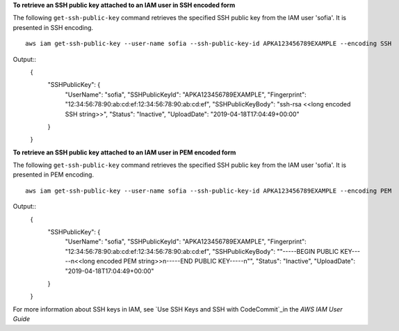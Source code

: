 **To retrieve an SSH public key attached to an IAM user in SSH encoded form**

The following ``get-ssh-public-key`` command retrieves the specified SSH public key from the IAM user 'sofia'. It is presented in SSH encoding. ::

    aws iam get-ssh-public-key --user-name sofia --ssh-public-key-id APKA123456789EXAMPLE --encoding SSH

Output::
  {
      "SSHPublicKey": {
          "UserName": "sofia",
          "SSHPublicKeyId": "APKA123456789EXAMPLE",
          "Fingerprint": "12:34:56:78:90:ab:cd:ef:12:34:56:78:90:ab:cd:ef",
          "SSHPublicKeyBody": "ssh-rsa <<long encoded SSH string>>",
          "Status": "Inactive",
          "UploadDate": "2019-04-18T17:04:49+00:00"
      }
  }

**To retrieve an SSH public key attached to an IAM user in PEM encoded form**

The following ``get-ssh-public-key`` command retrieves the specified SSH public key from the IAM user 'sofia'. It is presented in PEM encoding. ::

    aws iam get-ssh-public-key --user-name sofia --ssh-public-key-id APKA123456789EXAMPLE --encoding PEM
    
Output::
  {
      "SSHPublicKey": {
          "UserName": "sofia",
          "SSHPublicKeyId": "APKA123456789EXAMPLE",
          "Fingerprint": "12:34:56:78:90:ab:cd:ef:12:34:56:78:90:ab:cd:ef",
          "SSHPublicKeyBody": ""-----BEGIN PUBLIC KEY-----\n<<long encoded PEM string>>\n-----END PUBLIC KEY-----\n"",
          "Status": "Inactive",
          "UploadDate": "2019-04-18T17:04:49+00:00"
      }
  }

For more information about SSH keys in IAM, see `Use SSH Keys and SSH with CodeCommit`_in the *AWS IAM User Guide*

.. _`Use SSH Keys and SSH with CodeCommit`: https://docs.aws.amazon.com/IAM/latest/UserGuide/id_credentials_ssh-keys.html#ssh-keys-code-commit

